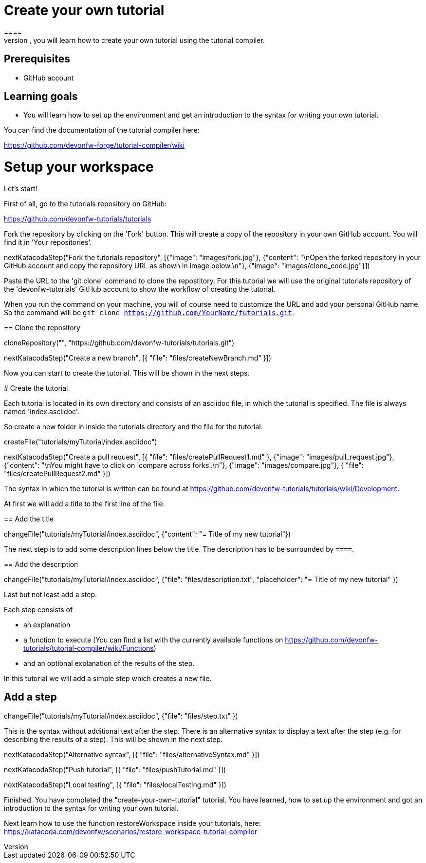 = Create your own tutorial
==== 
In this scenario, you will learn how to create your own tutorial using the tutorial compiler.

## Prerequisites
* GitHub account

## Learning goals
* You will learn how to set up the environment and get an introduction to the syntax for writing your own tutorial.

You can find the documentation of the tutorial compiler here:

https://github.com/devonfw-forge/tutorial-compiler/wiki
====

====
# Setup your workspace
Let's start!

First of all, go to the tutorials repository on GitHub:

https://github.com/devonfw-tutorials/tutorials

Fork the repository by clicking on the 'Fork' button.
This will create a copy of the repository in your own GitHub account. You will find it in 'Your repositories'.

[step]
--
nextKatacodaStep("Fork the tutorials repository", [{"image": "images/fork.jpg"}, {"content": "\nOpen the forked repository in your GitHub account and copy the repository URL as shown in image below.\n"}, {"image": "images/clone_code.jpg"}])
--
====


Paste the URL to the 'git clone' command to clone the repostitory. For this tutorial we will use the original tutorials repository of the 'devonfw-tutorials' GitHub account to show the workflow of creating the tutorial.

When you run the command on your machine, you will of course need to customize the URL and add your personal GitHub name. So the command will be `git clone https://github.com/YourName/tutorials.git`.
[step]
== Clone the repository
--
cloneRepository("", "https://github.com/devonfw-tutorials/tutorials.git")
--

====
[step]
--
nextKatacodaStep("Create a new branch", [{ "file": "files/createNewBranch.md" }])
--
Now you can start to create the tutorial. This will be shown in the next steps.
====

# Create the tutorial

Each tutorial is located in its own directory and consists of an asciidoc file, in which the tutorial is specified. The file is always named 'index.asciidoc'.

So create a new folder in inside the tutorials directory and the file for the tutorial.
[step]
--
createFile("tutorials/myTutorial/index.asciidoc")
--

[step]
--
nextKatacodaStep("Create a pull request", [{ "file": "files/createPullRequest1.md" }, {"image": "images/pull_request.jpg"}, {"content": "\nYou might have to click on 'compare across forks'.\n"}, {"image": "images/compare.jpg"}, { "file": "files/createPullRequest2.md" }])
--

The syntax in which the tutorial is written can be found at https://github.com/devonfw-tutorials/tutorials/wiki/Development.

At first we will add a title to the first line of the file.
[step]
== Add the title
--
changeFile("tutorials/myTutorial/index.asciidoc", {"content": "= Title of my new tutorial"})
--

The next step is to add some description lines below the title. The description has to be surrounded by `====`.
[step]
== Add the description
--
changeFile("tutorials/myTutorial/index.asciidoc", {"file": "files/description.txt", "placeholder": "= Title of my new tutorial" })
--

====
Last but not least add a step. 

Each step consists of

* an explanation
* a function to execute (You can find a list with the currently available functions on https://github.com/devonfw-tutorials/tutorial-compiler/wiki/Functions)
* and an optional explanation of the results of the step.

In this tutorial we will add a simple step which creates a new file.
[step]
== Add a step
--
changeFile("tutorials/myTutorial/index.asciidoc", {"file": "files/step.txt" })
--
This is the syntax without additional text after the step. There is an alternative syntax to display a text after the step (e.g. for describing the results of a step). This will be shown in the next step.
====

[step]
--
nextKatacodaStep("Alternative syntax", [{ "file": "files/alternativeSyntax.md" }])
--

[step]
--
nextKatacodaStep("Push tutorial", [{ "file": "files/pushTutorial.md" }])
--

[step]
--
nextKatacodaStep("Local testing", [{ "file": "files/localTesting.md" }])
--

====
Finished. 
You have completed the "create-your-own-tutorial" tutorial. 
You have learned, how to set up the environment and got an introduction to the syntax for writing your own tutorial.

Next learn how to use the function restoreWorkspace inside your tutorials, here: 
https://katacoda.com/devonfw/scenarios/restore-workspace-tutorial-compiler
====